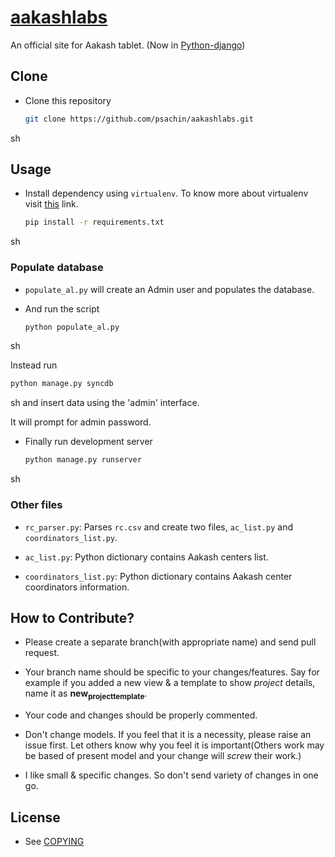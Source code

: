 * [[http://aakashlabs.org/][aakashlabs]]
  
  #+CAPTION: AakashLabs
  #+NAME: AakashLabs
  [[./static/images/aakash-logo.png]]
  An official site for Aakash tablet.
  (Now in [[https://www.djangoproject.com/][Python-django]])

** Clone

     - Clone this repository
       #+BEGIN_SRC sh
         git clone https://github.com/psachin/aakashlabs.git
       #+END_SRC sh

** Usage
   
   - Install dependency using =virtualenv=. To know more about
     virtualenv visit [[http://www.virtualenv.org/en/latest/][this]] link.
     #+BEGIN_SRC sh
       pip install -r requirements.txt
     #+END_SRC sh

*** Populate database

     - =populate_al.py= will create an Admin user and populates the
       database.

     - And run the script
       #+BEGIN_SRC sh 
         python populate_al.py
       #+END_SRC sh

       Instead run
       #+BEGIN_SRC sh
         python manage.py syncdb
       #+END_SRC sh
       and insert data using the 'admin' interface.

       It will prompt for admin password.

     - Finally run development server
       #+BEGIN_SRC sh
         python manage.py runserver
       #+END_SRC sh

*** Other files

    - =rc_parser.py=: Parses =rc.csv= and create two files,
      =ac_list.py= and =coordinators_list.py=.

    - =ac_list.py=: Python dictionary contains Aakash centers list.

    - =coordinators_list.py=: Python dictionary contains Aakash center
      coordinators information.

** How to Contribute?

   - Please create a separate branch(with appropriate name) and send
     pull request. 

   - Your branch name should be specific to your changes/features. Say
     for example if you added a new view & a template to show
     /project/ details, name it as *new_project_template*. 

   - Your code and changes should be properly commented.

   - Don't change models. If you feel that it is a necessity, please
     raise an issue first. Let others know why you feel it is
     important(Others work may be based of present model and your
     change will /screw/ their work.)

   - I like small & specific changes. So don't send variety of changes
     in one go.

** License
   - See [[https://github.com/psachin/aakashlabs/blob/master/COPYING][COPYING]]

